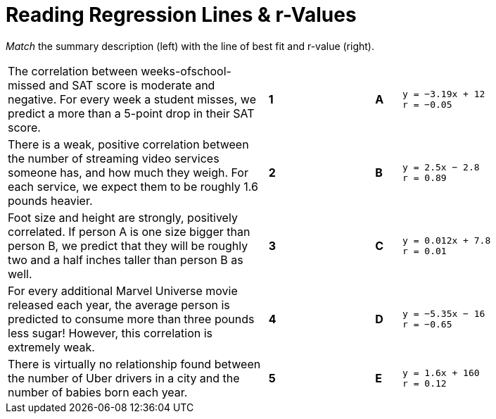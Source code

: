 
= Reading Regression Lines & r-Values

_Match_ the summary description (left) with the line of best fit and r-value (right).


[cols=".^10a,^.^1a,3,^.^1a,.^8a",stripes="none",grid="none",frame="none"]
|===
| The correlation between weeks-ofschool-missed and SAT score is moderate and negative. For every week a student misses, we predict a more than a 5-point drop in their SAT score.
|*1*||*A*
|
[.big]
----
y = −3.19x + 12
r = −0.05
----

| There is a weak, positive correlation between the number of streaming video services someone has, and how much they weigh. For each service, we expect them to be roughly 1.6 pounds heavier.
|*2*||*B*
|
[.big]
----
y = 2.5x − 2.8
r = 0.89
----


| Foot size and height are strongly, positively correlated. If person A is one size bigger than person B, we predict that they will be roughly two and a half inches taller than person B as well.
|*3*||*C*
|
[.big]
----
y = 0.012x + 7.8
r = 0.01
----




| For every additional Marvel Universe movie released each year, the average person is predicted to consume more than three pounds less sugar! However, this correlation is extremely weak.
|*4*||*D*
|
[.big]
----
y = −5.35x − 16
r = −0.65
----




| There is virtually no relationship found between the number of Uber drivers in a city and the number of babies born each year.
|*5*||*E*
|
[.big]
----
y = 1.6x + 160
r = 0.12
----
|===
